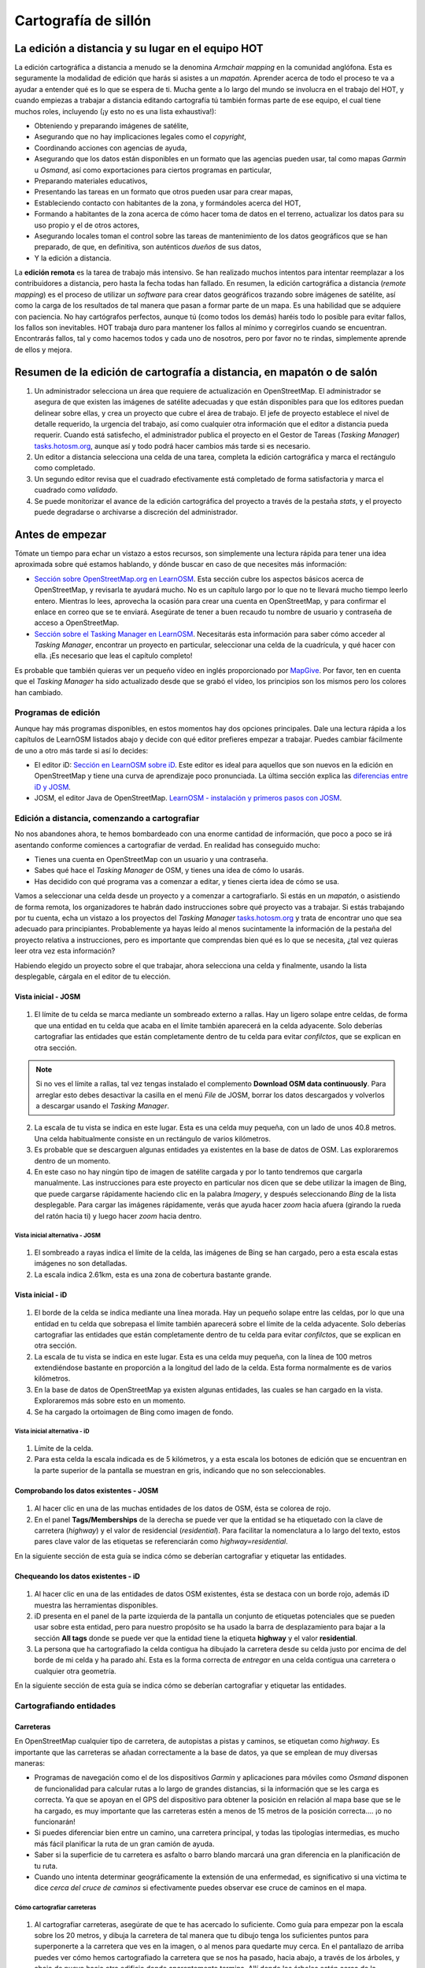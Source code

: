 .. _remote:

=====================================================
Cartografía de sillón
=====================================================

La edición a distancia y su lugar en el equipo HOT
=====================================================

La edición cartográfica a distancia a menudo se la denomina *Armchair mapping*
en la comunidad anglófona. Esta es seguramente la modalidad de edición que
harás si asistes a un *mapatón*. Aprender acerca de todo el proceso te va a
ayudar a entender qué es lo que se espera de ti. Mucha gente a lo largo del
mundo se involucra en el trabajo del HOT, y cuando empiezas a trabajar a
distancia editando cartografía tú también formas parte de ese equipo, el cual
tiene muchos roles, incluyendo (¡y esto no es una lista exhaustiva!):


- Obteniendo y preparando imágenes de satélite,

- Asegurando que no hay implicaciones legales como el *copyright*,

- Coordinando acciones con agencias de ayuda,

- Asegurando que los datos están disponibles en un formato que las agencias
  pueden usar, tal como mapas *Garmin* u *Osmand*, así como exportaciones para
  ciertos programas en particular,

- Preparando materiales educativos,

- Presentando las tareas en un formato que otros pueden usar para crear mapas,

- Estableciendo contacto con habitantes de la zona, y formándoles acerca del
  HOT,

- Formando a habitantes de la zona acerca de cómo hacer toma de datos en el
  terreno, actualizar los datos para su uso propio y el de otros actores,

- Asegurando locales toman el control sobre las tareas de mantenimiento de los
  datos geográficos que se han preparado, de que, en definitiva, son auténticos
  *dueños* de sus datos,

- Y la edición a distancia.

La **edición remota** es la tarea de trabajo más intensivo. Se han realizado
muchos intentos para intentar reemplazar a los contribuidores a distancia, pero
hasta la fecha todas han fallado. En resumen, la edición cartográfica a
distancia (*remote mapping*) es el proceso de utilizar un *software* para crear
datos geográficos trazando sobre imágenes de satélite, así como la carga de los
resultados de tal manera que pasan a formar parte de un mapa. Es una habilidad
que se adquiere con paciencia. No hay cartógrafos perfectos, aunque tú (como
todos los demás) haréis todo lo posible para evitar fallos, los fallos son
inevitables. HOT trabaja duro para mantener los fallos al mínimo y corregirlos
cuando se encuentran. Encontrarás fallos, tal y como hacemos todos y cada uno
de nosotros, pero por favor no te rindas, simplemente aprende de ellos y
mejora.

Resumen de la edición de cartografía a distancia, en mapatón o de salón
=========================================================================

1. Un administrador selecciona un área que requiere de actualización en
   OpenStreetMap. El administrador se asegura de que existen las imágenes de
   satélite adecuadas y que están disponibles para que los editores puedan
   delinear sobre ellas, y crea un proyecto que cubre el área de trabajo. El
   jefe de proyecto establece el nivel de detalle requerido, la urgencia del
   trabajo, así como cualquier otra información que el editor a distancia pueda
   requerir. Cuando está satisfecho, el administrador publica el proyecto en el
   Gestor de Tareas (*Tasking Manager*)
   `tasks.hotosm.org <http://tasks.hotosm.org>`_, aunque así y todo podrá hacer
   cambios más tarde si es necesario.

2. Un editor a distancia selecciona una celda de una tarea, completa la edición
   cartográfica y marca el rectángulo como completado.

3. Un segundo editor revisa que el cuadrado efectivamente está completado de
   forma satisfactoria y marca el cuadrado como *validado*.

4. Se puede monitorizar el avance de la edición cartográfica del proyecto a
   través de la pestaña *stats*, y el proyecto puede degradarse o archivarse a
   discreción del administrador.

Antes de empezar
================

Tómate un tiempo para echar un vistazo a estos recursos, son simplemente una
lectura rápida para tener una idea aproximada sobre qué estamos hablando, y
dónde buscar en caso de que necesites más información:

-  `Sección sobre OpenStreetMap.org en LearnOSM
   <http://learnosm.org/es/beginner/start-osm/>`_.  Esta sección cubre los
   aspectos básicos acerca de OpenStreetMap, y revisarla te ayudará mucho. No
   es un capítulo largo por lo que no te llevará mucho tiempo leerlo entero.
   Mientras lo lees, aprovecha la ocasión para crear una cuenta en
   OpenStreetMap, y para confirmar el enlace en correo que se te enviará.
   Asegúrate de tener a buen recaudo tu nombre de usuario y contraseña de
   acceso a OpenStreetMap.

-  `Sección sobre el Tasking Manager en LearnOSM
   <http://learnosm.org/es/coordination/tasking-manager/>`_. Necesitarás esta
   información para saber cómo acceder al *Tasking Manager*, encontrar un
   proyecto en particular, seleccionar una celda de la cuadrícula, y qué hacer
   con ella.  ¡Es necesario que leas el capítulo completo!

Es probable que también quieras ver un pequeño vídeo en inglés proporcionado
por `MapGive <http://mapgive.state.gov/learn-to-map/>`_. Por favor, ten en
cuenta que el *Tasking Manager* ha sido actualizado desde que se grabó el
vídeo, los principios son los mismos pero los colores han cambiado.

Programas de edición
---------------------

Aunque hay más programas disponibles, en estos momentos hay dos opciones
principales. Dale una lectura rápida a los capítulos de LearnOSM listados abajo
y decide con qué editor prefieres empezar a trabajar. Puedes cambiar fácilmente
de uno a otro más tarde si así lo decides:

- El editor iD: `Sección en LearnOSM sobre iD
  <http://learnosm.org/en/editing/id-editor/>`_. Este editor es ideal para
  aquellos que son nuevos en la edición en OpenStreetMap y tiene una curva de
  aprendizaje poco pronunciada. La última sección explica las `diferencias
  entre iD y JOSM <http://learnosm.org/en/editing/id-editor/#id-versus-josm>`_.

- JOSM, el editor Java de OpenStreetMap. `LearnOSM - instalación y primeros
  pasos con JOSM <http://learnosm.org/es/beginner/start-josm/>`_.

Edición a distancia, comenzando a cartografiar
------------------------------------------------

No nos abandones ahora, te hemos bombardeado con una enorme cantidad de
información, que poco a poco se irá asentando conforme comiences a cartografiar
de verdad. En realidad has conseguido mucho:

- Tienes una cuenta en OpenStreetMap con un usuario y una contraseña.

- Sabes qué hace el *Tasking Manager* de OSM, y tienes una idea de cómo lo
  usarás.

- Has decidido con qué programa vas a comenzar a editar, y tienes cierta idea
  de cómo se usa.

Vamos a seleccionar una celda desde un proyecto y a comenzar a cartografiarlo.
Si estás en un *mapatón*, o asistiendo de forma remota, los organizadores te
habrán dado instrucciones sobre qué proyecto vas a trabajar. Si estás
trabajando por tu cuenta, echa un vistazo a los proyectos del *Tasking Manager*
`tasks.hotosm.org <http://tasks.hotosm.org>`_ y trata de encontrar uno que sea
adecuado para principiantes. Probablemente ya hayas leído al menos sucintamente
la información de la pestaña del proyecto relativa a instrucciones, pero es
importante que comprendas bien qué es lo que se necesita, ¿tal vez quieras leer
otra vez esta información?

Habiendo elegido un proyecto sobre el que trabajar, ahora selecciona una celda
y finalmente, usando la lista desplegable, cárgala en el editor de tu elección.

Vista inicial - JOSM
~~~~~~~~~~~~~~~~~~~~~~~

.. figure:: img/JOSM_1.png
    :align: center

1. El límite de tu celda se marca mediante un sombreado externo a rallas. Hay
   un ligero solape entre celdas, de forma que una entidad en tu celda que
   acaba en el límite también aparecerá en la celda adyacente. Solo deberías
   cartografiar las entidades que están completamente dentro de tu celda para
   evitar *confilctos*, que se explican en otra sección.  


.. note:: Si no ves el límite a rallas, tal vez tengas instalado el
   complemento **Download OSM data continuously**. Para arreglar esto debes
   desactivar la casilla en el menú *File* de JOSM, borrar los datos
   descargados y volverlos a descargar usando el *Tasking Manager*.


2. La escala de tu vista se indica en este lugar. Esta es una celda muy
   pequeña, con un lado de unos 40.8 metros. Una celda habitualmente consiste
   en un rectángulo de varios kilómetros.

3. Es probable que se descarguen algunas entidades ya existentes en la base de
   datos de OSM. Las exploraremos dentro de un momento.

4. En este caso no hay ningún tipo de imagen de satélite cargada y por lo tanto
   tendremos que cargarla manualmente. Las instrucciones para este proyecto en
   particular nos dicen que se debe utilizar la imagen de Bing, que puede
   cargarse rápidamente haciendo clic en la palabra *Imagery*, y después
   seleccionando *Bing* de la lista desplegable. Para cargar las imágenes
   rápidamente, verás que ayuda hacer *zoom* hacia afuera (girando la rueda del
   ratón hacia ti) y luego hacer *zoom* hacia dentro.

Vista inicial alternativa - JOSM
""""""""""""""""""""""""""""""""""""

.. figure:: /img/JOSM_3.png
    :align: center

1. El sombreado a rayas indica el límite de la celda, las imágenes de Bing se
   han cargado, pero a esta escala estas imágenes no son detalladas.

2. La escala indica 2.61km, esta es una zona de cobertura bastante grande.

Vista inicial - iD
~~~~~~~~~~~~~~~~~~~~~

.. figure:: img/iD_1.png
    :align: center

1. El borde de la celda se indica mediante una línea morada. Hay un pequeño
   solape entre las celdas, por lo que una entidad en tu celda que sobrepasa el
   límite también aparecerá sobre el límite de la celda adyacente. Solo
   deberías cartografiar las entidades que están completamente dentro de tu
   celda para evitar *confilctos*, que se explican en otra sección.

2. La escala de tu vista se indica en este lugar. Esta es una celda muy
   pequeña, con la línea de 100 metros extendiéndose bastante en proporción a
   la longitud del lado de la celda. Esta forma normalmente es de varios
   kilómetros.

3. En la base de datos de OpenStreetMap ya existen algunas entidades, las
   cuales se han cargado en la vista. Exploraremos más sobre esto en un
   momento.

4. Se ha cargado la ortoimagen de Bing como imagen de fondo.

Vista inicial alternativa - iD
""""""""""""""""""""""""""""""""""

.. figure:: img/iD_4.png
    :align: center

1. Límite de la celda.

2. Para esta celda la escala indicada es de 5 kilómetros, y a esta escala los
   botones de edición que se encuentran en la parte superior de la pantalla se
   muestran en gris, indicando que no son seleccionables.

Comprobando los datos existentes - JOSM
~~~~~~~~~~~~~~~~~~~~~~~~~~~~~~~~~~~~~~~~~~


.. figure:: img/JOSM_2.png
    :align: center

1. Al hacer clic en una de las muchas entidades de los datos de OSM, ésta se
   colorea de rojo.

2. En el panel **Tags/Memberships** de la derecha se puede ver que la entidad
   se ha etiquetado con la clave de carretera (*highway*) y el valor de
   residencial (*residential*). Para facilitar la nomenclatura a lo largo del
   texto, estos pares clave valor de las etiquetas se referenciarán como
   *highway=residential*.

En la siguiente sección de esta guía se indica cómo se deberían cartografiar y
etiquetar las entidades.

Chequeando los datos existentes - iD
~~~~~~~~~~~~~~~~~~~~~~~~~~~~~~~~~~~~~~~

.. figure:: img/iD_2.png
    :align: center

1. Al hacer clic en una de las entidades de datos OSM existentes, ésta se
   destaca con un borde rojo, además iD muestra las herramientas disponibles.

2.  iD presenta en el panel de la parte izquierda de la pantalla un conjunto de
    etiquetas potenciales que se pueden usar sobre esta entidad, pero para
    nuestro propósito se ha usado la barra de desplazamiento para bajar a la
    sección **All tags** donde se puede ver que la entidad tiene la etiqueta
    **highway** y el valor **residential**.

3. La persona que ha cartografiado la celda contigua ha dibujado la carretera
   desde su celda justo por encima de del borde de mi celda y ha parado ahí.
   Esta es la forma correcta de *entregar* en una celda contigua una carretera
   o cualquier otra geometría.

En la siguiente sección de esta guía se indica cómo se deberían cartografiar y
etiquetar las entidades.

Cartografiando entidades
--------------------------

Carreteras
~~~~~~~~~~~~~

En OpenStreetMap cualquier tipo de carretera, de autopistas a pistas y caminos,
se etiquetan como *highway*. Es importante que las carreteras se añadan
correctamente a la base de datos, ya que se emplean de muy diversas maneras:

- Programas de navegación como el de los dispositivos *Garmin* y aplicaciones
  para móviles como *Osmand* disponen de funcionalidad para calcular rutas a lo
  largo de grandes distancias, si la información que se les carga es correcta.
  Ya que se apoyan en el GPS del dispositivo para obtener la posición en
  relación al mapa base que se le ha cargado, es muy importante que las
  carreteras estén a menos de 15 metros de la posición correcta.... ¡o no
  funcionarán!

- Si puedes diferenciar bien entre un camino, una carretera principal, y todas
  las tipologías intermedias, es mucho más fácil planificar la ruta de un gran
  camión de ayuda.

- Saber si la superficie de tu carretera es asfalto o barro blando marcará una
  gran diferencia en la planificación de tu ruta.

- Cuando uno intenta determinar geográficamente la extensión de una enfermedad,
  es significativo si una victima te dice *cerca del cruce de caminos* si
  efectivamente puedes observar ese cruce de caminos en el mapa.

Cómo cartografiar carreteras
""""""""""""""""""""""""""""""""

.. figure:: img/iD_3.png
    :align: center

1. Al cartografiar carreteras, asegúrate de que te has acercado lo suficiente.
   Como guía para empezar pon la escala sobre los 20 metros, y dibuja la
   carretera de tal manera que tu dibujo tenga los suficientes puntos para
   superponerte a la carretera que ves en la imagen, o al menos para quedarte
   muy cerca. En el pantallazo de arriba puedes ver cómo hemos cartografiado la
   carretera que se nos ha pasado, hacia abajo, a través de los árboles, y
   abajo de nuevo  hacia otro edificio donde aparentemente termina. Allí donde
   los árboles están cerca de la carretera, y dado que la imagen está tomada
   por una cámara cenital, parece que la carretera se estrecha al pasar a
   través de los árboles, pero es solo el efecto de los árboles al oscurecer la
   vista, y la carretera es del mismo ancho todo el tiempo.

2. Hemos cartografiado también otra sección de la carretera, asegurándonos de
   que está conectada en el otro extremo. iD muestra esto con un punto
   coloreado ligeramente más grande y oscuro en la unión. Es importante que las
   carreteras se unan y *compartan un nodo común* para que los programas de
   cálculo de rutas puedan proporcionar las instrucciones adecuadas.

3. La carretera se etiqueta como *highway=residdential* y también hemos añadido
   la etiqueta *surface=unpaved* para indicar que no está asfaltada.

4. Para una descripción completa del etiquetado usado en África, echa un
   vistazo a esta página wiki (en inglés) `Highway Tag Africa
   <http://wiki.openstreetmap.org/wiki/Highway_Tag_Africa>`_.

.. note:: Podrás prevenir un alto riesgo de sufrir conflictos si grabas tu
   trabajo cuando trabajas con cualquier carretera que se extiende a otras
   celdas mientras otros colaboradores están también editando. Es aconsejable
   salvar todos los cambios antes de editar la carretera, y entonces salvar los
   cambios con bastante frecuencia, como por ejemplo cada vez que añadas unos
   seis nodos.

La red de carreteras
""""""""""""""""""""""""

.. figure:: img/JOSM_4.png
    :align: center

Esta captura de pantalla muestra JOSM con el estilo de validación de HOT OSM,
disponible en `JOSM styles <https://josm.openstreetmap.de/wiki/Styles>`_.
Aunque está diseñado para asistir a los validadores, puede ser muy útil para
realizar el cartografiado inicial. Cualquier cosa que esté dibujada en rojo
tiene algún tipo de problema. El resto de colores se explican en la leyenda de
la captura de pantalla.

1. Esta sección de la carretera está en rojo porque la etiqueta se ha escrito
   de forma incorrecta, usando una letra mayúscula. La etiqueta debería ser
   *highway=unclassified*, que habría resultado en la captura de pantalla en un
   color marrón pálido.

2. Esta es la parte de la red de carretera para el pueblo que aparece en la
   zona sudoeste. Esta red conecta con el resto de la red de carreteras de
   África.

3. Estas secciones de la carretera están *aisladas*. No conectan con el pueblo
   o con otras carreteras de ninguna manera. En su forma actual no son muy
   útiles y será necesario investigarlas más para comprobar si se pueden
   conectar de alguna manera al resto de la red de carreteras, o si tal vez
   sería conveniente simplemente borrarlas.


.. figure:: img/iD_5.png
    :align: center

    **¿Carretera o arroyo?**

No hay estilos de visualización disponibles para iD, pero en esta pantalla
puedes ver un área de vegetación y sus alrededores. El terreno parece cortado o
tal vez incluso se trate de una zona de marisma sin el agua en el momento en el
que se tomó la imagen. Las líneas punteadas en blanco y negro representan
senderos en iD y hemos resaltado temporalmente una para después borrarla para
así ver el terreno.

1. *highway=path* o tal vez el lecho de un arroyo. ¡Puede que incluso ambos! Es
   habitual que carreteras de todo tipo sigan el valle de un curso fluvial y en
   muchos casos siguen el curso de un río o arroyo estacional. En este caso
   esto parece ser una zona  plana de inundación, seca en el momento en que el
   satélite tomó la imagen, y que se está usando como camino. La mejor forma de
   etiquetar esto sería entonces: *highway=path; seasonal=yes;
   surface=unpaved*.

2. El sendero puede verses claramente yendo a través de la franja de árboles y
   la zona de matorrales, pero no es posible ver el trazado exacto a través de
   los árboles. En estas circunstancias puedes estar seguro de que hay un
   camino, sendero o carretera, simplemente no lo puedes ver por culpa de los
   árboles. Hemos cartografiado esto continuando el camino que estábamos
   dibujando dibujando una línea recta hasta la salida que podemos ver con
   claridad en el otro lado. Es conveniente utilizar esto con precaución, pero
   en este caso es obvio que el camino existe y que es muy probable que más o
   menos siga la línea que hemos dibujado. Ciertamente éste es un caso un poco
   extremo, es más habitual estimar el trazado de una carretera solo por unos
   pocos metros, donde uno o dos árboles tapan la vista.

3. Habiendo borrado el camino para poder ver el suelo claramente, es sencillo
   volverlo a reponer utilizando la herramienta deshacer (*undo*) de iD.

Límite de zonas residenciales
~~~~~~~~~~~~~~~~~~~~~~~~~~~~~~~~

Los límites de las zonas residenciales se utilizan en OpenStreetMap para todo
tipo de propósitos.

+ El uso más simple es poder apreciar las zonas residenciales a partir de
  ciertos niveles de *zoom* cuando se explora la cartografía de
  `OpenStreetMap.org <http://www.openstreetmap.org>`_, donde estas zonas se
  pintan de un color gris claro en la vista estándar.

+ Donde no hay tiempo suficiente para cartografiar en detalle, el proyecto del
  *Task Manager* es común que solicite algo como esto:


.. note:: Cartografiar las infraestructuras esenciales como escuelas, lugares
   de culto y mercados.  Trazar los límites exteriores de los asentamientos y
   cementerios. Dibujaremos las carreteras más tarde en otra tarea.

+ La etiqueta *landuse=residential* también se utiliza para propósitos
  estadísticos, por lo que un cartografiado preciso en este caso se vuelve
  importante.

+ Si puedes establecer cuánta gente vive normalmente en cada vivienda, y
  cuántas viviendas normalmente se construyen en una zona dada, entonces una
  vez calculas el área cubierto por un límite *landuse=residential*, puedes
  obtener una aproximación bastante buena de la población para ese área. De
  esta forma se puede estimar de una forma mucho más realista el número de
  asistentes y medicinas son necesarios.

+ Los nombres de los lugares y los límites se importan a menudo desde otras
  fuentes de datos, pero es frecuente que la localización no sea precisa. Una
  vez tienes el límite de la zona residencial, la persona haciendo la
  importación puede ver dónde colocar con mayor probabilidad el nombre del
  lugar.

Cómo cartografiar *landuse=residential*
"""""""""""""""""""""""""""""""""""""""""""

**En un mundo ideal**

*Fase 1* - Se toma la decisión de cartografiar un área, un colaborador
rápidamente establece un límite aproximado alrededor del área con
*landuse=residential*

*Fase 2* - Se crea el proyecto en el *Task Manager* y colaboradores
individuales refinan el límite para que esté más cerca de los edificios, etc.

.. figure:: img/JOSM_residential.png
    :align: center

.. figure:: img/iD_residential.png
    :align: center

En las pantallas de arriba se pueden ver los límites de una zona
*landuse=residential* correctamente cartografiada en iD y JOSM.

1.  El límite tiene que estar cerrado, es decir el punto inicial de la línea
    (*way*) debe unirse con el punto final.

2.  Los segmentos y nodos del límite no se unen con carreteras, elementos
    fluviales, edificios o cualquier otra característica. Es decir no deben
    compartir ningún nodo, aunque pueden cruzar otras vías.

3.  El límite debe encontrarse relativamente cercad edificios, así como
    jardines y patios que forman parte de la zona urbana.

En la captura de pantalla siguiente nuestra celda contiene parte de un límite
*landuse=residential*. La persona que completó la celda a la derecha continuó
un límite *landuse=residential* más allá de su celda *pasándola* al poner los
límites dentro de la nuestra, de tal manera que nosotros podamos continuar el
trabajo estableciendo dónde debe cartografiarse en la celda en la que estamos
trabajando.

.. figure:: img/JOSM_residential_1.png
    :align: center

Añadiremos más nodos al límite, extendiéndolo horizontalmente más allá de
nuestra celda para rodear los edificios, y en el fondo continuaremos el límite
como una línea recta justo dentro de la celda inferior para que la persona que
seleccione esa celda pueda igualmente extenderla más allá de los edificios que
pueda contener.

Esta es una operación delicada, uno solo puede ver una pequeña parte de un
todo, sea un pueblo, ciudad o villa, y aunque seguramente lo haremos todo lo
bien que podamos, es más que probable que tras ser cartografiadas algunas
celdas individuales, un validador tenga que repasarlas para limpiar el límite
*landuse=residential*.


.. note:: Hay un alto riesgo de sufrir conflictos cuando se trabaja con límites
   *landuse=residential*, ya que al extenderse más allá de nuestra celda otros
   colaboradores estarán trabajando con la misma entidad. Es recomendable
   salvar todos los cambios antes de editar un límite, y salvar los cambios en
   intervalos frecuentes, como por ejemplo cada vez que se dibujen unos 6
   nodos.

Edificios, recintos y barreras
~~~~~~~~~~~~~~~~~~~~~~~~~~~~~~~~~

Hay varias razones por las que es interesante añadir edificios al mapa:

* La densidad de los edificios en un área es un buen indicador del número de
  personas que residen en ella.

* El tamaño, forma y localización de un edificio ayuda a identificarlo como un
  lugar potencialmente útil en evacuaciones o tratamientos.

* El tamaño forma y localización relativa de los edificios puede usarse para
  identificar lugares particulares como pozos, estaciones de ayuda, escuelas,
  etc.

* Existe un uso potencial relacionado con la estimación del daño potencial que
  puede soportar un edificio, el cual puede usarse para estimar el número de
  víctimas y la cantidad de ayuda que sería necesaria. Esto esta actualmente
  (enero de 2015) en discusión para un uso futuro.

Cómo cartografiar edificios
"""""""""""""""""""""""""""""""

La gran mayoría de los edificios que el HOT cartografía están o bien basados en
formas rectagulares con esqinas cuadradas o bien son circulares. Si un edificio
parece una mezcla de ambos, lo más probable es que estés observando un edificio
cuyo borde está oscurecido por una sombra, un reflejo, el follaje o algún
obstáculo similar.

Para algunas tareas, solo es necesario dibujar el borde del área ocupada,
también puede ser que la tarea especifique que se marquen los edificios
mediante nodos individuales, aunque estas situaciones son raras hoy en día.

*building=yes*
'''''''''''''''''''

Salvo que las instrucciones del proyecto digan otra cosa, los edificios deben
etiquetarse mediante el par *building=yes*.

* Siempre existe un espacio de tiempo desde que el satélite toma la imagen
  hasta que se realiza la edición cartográfica. Por lo tanto existe la
  posibilidad de que el edificio que estás viendo que no tiene techo, ahora
  esté ya completado y por tanto se trate ya de una vivienda. Es también
  posible enfrentarse a un edificio con varias alturas en las que las plantas
  bajas estén habitadas y las plantas superiores se encuentren vacías.

**Cartografiando edificios con iD**. Cuando usas la herramienta de dibujo de
áreas en iD para crear una forma simple, debes recordar el cambiar la etiqueta
a *building=yes* ya que la configuración por defecto usará la etiqueta más
genérica de *area=yes*.

* JOSM es una herramienta más rápida para dibujar edificios. Consulta `las
  herramientas de JOSM para dibujar edificios
  <http://learnosm.org/en/editing/more-tools/#the-buildings-tools-plugin>`_.

.. figure:: img/Buildings_iD.png
    :align: center

Parte de una celda se está editando en esta captura de pantalla. Nótese la
escala en 15 metros abajo, esa es más o menos a la que se debería trabajar al
cartografiar este tipo de entidades. Al cartografiar, se debe intentar trazar
el lugar que ocupa el edificio sobre el terreno:

1. **Edificios circulares**. En este caso, suelen ser bastante bajos en altura
   y su sombra es casi invisible. Si te encontraras de frente a uno de ellos te
   parecería un domo. Hasta la fecha el autor solo ha encontrado un caso de
   este tipo. Para añadir rápidamente el resto de edificios circulares el
   procedimiento podría empezar por seleccionar el edificio dibujado
   (resaltándolo), presionar *Control+C*, mover el cursor al centro de otro
   edificio del mismo tamaño y presionar *Control+V*. Cuando todos los
   edificios del mismo tamaño estuvieran digitalizados en la celda de trabajo
   se podría copiar sobre otro edificio de un tamaño diferente y
   redimensionarlo usando el ratón conjuntamente con *Alt+Control* hasta llegar
   al tamaño adecuado, entonces se vuelve a copiar y pegar sobre los edificios
   de ese tamaño y así sucesivamente.

2.  **Edificios rectangulares**. Este tipo de edificios generan una sombra
    bastante apreciable. La sombra puede servir para identificar la forma del
    edificio que puede haberse tapado parcialmente por otro objeto. Es fácil
    encontrar edificios que no sean tan sencillos, tal vez tienen un porche o
    una forma en "L". Es necesario trazar toda la forma del edificio, ya que
    esto sirve para identificarlos mejor cuando se les ha de añadir nombres o
    hay que validarlos sobre el terreno.

3. **Barreras, paredes (o setos) de un recinto**. Es necesario examinar las
   imágenes, acercarse y alejarse hasta estar satisfecho con la forma del
   objeto (tal vez usando igualmente la sombra para identificarlo), hasta tener
   claro que es una pared. Entonces se etiqueta con **barrier=wall**. Otras
   etiquetas alternativas son **barrier=fence** y **barrier=hedge**.

4. Hemos unido la **barrier=wall** con el **building=yes** en la esquina del
   edificio.

Distorsión en la forma de los edificios en las imágenes de satélite
"""""""""""""""""""""""""""""""""""""""""""""""""""""""""""""""""""""""

.. figure:: img/Buildings_2.png
    :align: center

1.  En la imagen de satélite de arriba aparece un edificio, pero el satélite no
    estaba exactamente encima del edificio, por lo que en estos casos éstos
    aparecen distorsionados y una de sus paredes resulta visible en la imagen.
    Por este ángulo entre el satélite y el edificio, el tejado no se muestra
    como una forma rectangular. El sol está prácticamente sobre el edificio,
    por lo que la sombra del mismo, indicada por las flechas de la figura,
    confirman que el edificio es efectivamente rectangular.

2.  Para cartografiar este edificio, crea un rectángulo extendiendo desde las
    flechas del punto 2, hasta donde se estima que el edificio termina,
    indicado por el punto 3 en esta imagen.

Para más información, consultar los enlaces siguientes con más guías e
información útil.

Lecturas adicionales
----------------------

- `Consejos del usuario Bgirardot para el trabajo de HOT en África Oeste <http://wiki.openstreetmap.org/wiki/User:Bgirardot/Typical_Road_and_Residential_Task>`_.

- `Página del wiki de OSM relativa a la validación <http://wiki.openstreetmap.org/wiki/OSM_Tasking_Manager/Validating_data>`_.

- `La guía de referencia para el etiquetado de carreteras en África <http://wiki.openstreetmap.org/wiki/Highway_Tag_Africa>`_.

- `Pequeño tutorial sobre edición a distancia <http://blog.cartong.org/2014/07/24/tuto-digitaliser-sous-openstreetmap-avec-le-tasking-manager-et-josm-premiers-pas/>`_.

Documentación de referencia
===========================

* http://learnosm.org/es/coordination/remote/

